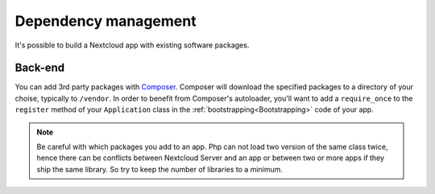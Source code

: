 .. _Dependencymanagement:

=====================
Dependency management
=====================

It's possible to build a Nextcloud app with existing software packages.


Back-end
--------

You can add 3rd party packages with `Composer`_. Composer will download the specified packages to a directory of your choise, typically to ``/vendor``. In order to benefit from Composer's autoloader, you'll want to add a ``require_once`` to the ``register`` method of your ``Application`` class in the :ref:`bootstrapping<Bootstrapping>` code of your app.

.. note:: Be careful with which packages you add to an app. Php can not load two version of the same class twice, hence there can be conflicts between Nextcloud Server and an app or between two or more apps if they ship the same library. So try to keep the number of libraries to a minimum.


.. _Composer: https://getcomposer.org/
